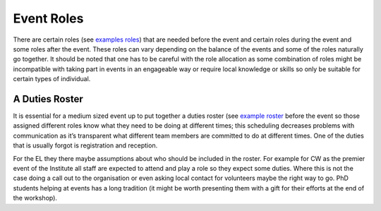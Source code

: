 .. _Event-Roles:

Event Roles
===========

There are certain roles
(see `examples roles <https://docs.google.com/document/d/1fB8Vmsim3SjTc8XKOb47ewxv9ielplWxxSC0vm6EOYo/edit>`_)
that are needed before the event and certain roles during the event and some roles after the event. These roles can vary
depending on the balance of the events and some of the roles naturally go together. It should be noted that one has to
be careful with the role allocation as some combination of roles might be incompatible with taking part in events in an
engageable way or require local knowledge or skills so only be suitable for certain types of individual.

A Duties Roster
***************

It is essential for a medium sized event up to put together a duties roster
(see `example roster <https://docs.google.com/document/d/1DLPmYIAJRo35xdereg5XxFa-mbIwI3aNDsr-y3Im6no/edit#>`_
before the event so those assigned different roles know what they need to be doing at different times; this scheduling
decreases problems with communication as it’s transparent what different team members are committed to do at different
times. One of the duties that is usually forgot is registration and reception.

For the EL they there maybe assumptions about who should be included in the roster. For example for CW as the premier
event of the Institute all staff are expected to attend and play a role so they expect some duties. Where this is not
the case doing a call out to the organisation or even asking local contact for volunteers maybe the right way to go.
PhD students helping at events has a long tradition (it might be worth presenting them with a gift for their efforts at
the end of the workshop).

